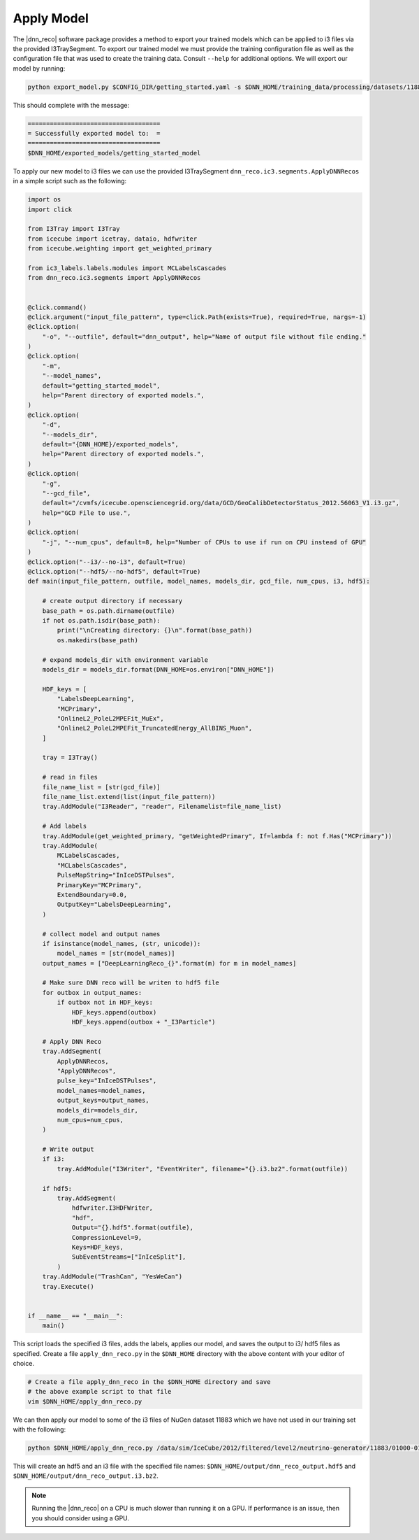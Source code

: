 .. IceCube DNN reconstruction

.. _apply_model:

Apply Model
***********

The |dnn_reco| software package provides a method to export your trained
models which can be applied to i3 files via the provided I3TraySegment.
To export our trained model we must provide the training configuration file
as well as the configuration file that was used to create the training data.
Consult ``--help`` for additional options. We will export our model by running:

.. code-block:: bash

    python export_model.py $CONFIG_DIR/getting_started.yaml -s $DNN_HOME/training_data/processing/datasets/11883/clsim-base-4.0.5.0.99_eff/output/summaryV2_clipped/create_training_data_01.yaml_0000 -o $DNN_HOME/exported_models/getting_started_model

This should complete with the message:

.. code-block:: php

    ====================================
    = Successfully exported model to:  =
    ====================================
    $DNN_HOME/exported_models/getting_started_model

To apply our new model to i3 files we can use the provided I3TraySegment
``dnn_reco.ic3.segments.ApplyDNNRecos`` in a simple script such as the
following:

.. code-block:: python

    import os
    import click

    from I3Tray import I3Tray
    from icecube import icetray, dataio, hdfwriter
    from icecube.weighting import get_weighted_primary

    from ic3_labels.labels.modules import MCLabelsCascades
    from dnn_reco.ic3.segments import ApplyDNNRecos


    @click.command()
    @click.argument("input_file_pattern", type=click.Path(exists=True), required=True, nargs=-1)
    @click.option(
        "-o", "--outfile", default="dnn_output", help="Name of output file without file ending."
    )
    @click.option(
        "-m",
        "--model_names",
        default="getting_started_model",
        help="Parent directory of exported models.",
    )
    @click.option(
        "-d",
        "--models_dir",
        default="{DNN_HOME}/exported_models",
        help="Parent directory of exported models.",
    )
    @click.option(
        "-g",
        "--gcd_file",
        default="/cvmfs/icecube.opensciencegrid.org/data/GCD/GeoCalibDetectorStatus_2012.56063_V1.i3.gz",
        help="GCD File to use.",
    )
    @click.option(
        "-j", "--num_cpus", default=8, help="Number of CPUs to use if run on CPU instead of GPU"
    )
    @click.option("--i3/--no-i3", default=True)
    @click.option("--hdf5/--no-hdf5", default=True)
    def main(input_file_pattern, outfile, model_names, models_dir, gcd_file, num_cpus, i3, hdf5):

        # create output directory if necessary
        base_path = os.path.dirname(outfile)
        if not os.path.isdir(base_path):
            print("\nCreating directory: {}\n".format(base_path))
            os.makedirs(base_path)

        # expand models_dir with environment variable
        models_dir = models_dir.format(DNN_HOME=os.environ["DNN_HOME"])

        HDF_keys = [
            "LabelsDeepLearning",
            "MCPrimary",
            "OnlineL2_PoleL2MPEFit_MuEx",
            "OnlineL2_PoleL2MPEFit_TruncatedEnergy_AllBINS_Muon",
        ]

        tray = I3Tray()

        # read in files
        file_name_list = [str(gcd_file)]
        file_name_list.extend(list(input_file_pattern))
        tray.AddModule("I3Reader", "reader", Filenamelist=file_name_list)

        # Add labels
        tray.AddModule(get_weighted_primary, "getWeightedPrimary", If=lambda f: not f.Has("MCPrimary"))
        tray.AddModule(
            MCLabelsCascades,
            "MCLabelsCascades",
            PulseMapString="InIceDSTPulses",
            PrimaryKey="MCPrimary",
            ExtendBoundary=0.0,
            OutputKey="LabelsDeepLearning",
        )

        # collect model and output names
        if isinstance(model_names, (str, unicode)):
            model_names = [str(model_names)]
        output_names = ["DeepLearningReco_{}".format(m) for m in model_names]

        # Make sure DNN reco will be writen to hdf5 file
        for outbox in output_names:
            if outbox not in HDF_keys:
                HDF_keys.append(outbox)
                HDF_keys.append(outbox + "_I3Particle")

        # Apply DNN Reco
        tray.AddSegment(
            ApplyDNNRecos,
            "ApplyDNNRecos",
            pulse_key="InIceDSTPulses",
            model_names=model_names,
            output_keys=output_names,
            models_dir=models_dir,
            num_cpus=num_cpus,
        )

        # Write output
        if i3:
            tray.AddModule("I3Writer", "EventWriter", filename="{}.i3.bz2".format(outfile))

        if hdf5:
            tray.AddSegment(
                hdfwriter.I3HDFWriter,
                "hdf",
                Output="{}.hdf5".format(outfile),
                CompressionLevel=9,
                Keys=HDF_keys,
                SubEventStreams=["InIceSplit"],
            )
        tray.AddModule("TrashCan", "YesWeCan")
        tray.Execute()


    if __name__ == "__main__":
        main()


This script loads the specified i3 files, adds the labels, applies our
model, and saves the output to i3/ hdf5 files as specified.
Create a file ``apply_dnn_reco.py`` in the ``$DNN_HOME`` directory
with the above content with your editor of choice.

.. code-block:: bash

    # Create a file apply_dnn_reco in the $DNN_HOME directory and save
    # the above example script to that file
    vim $DNN_HOME/apply_dnn_reco.py

We can then apply our model to some of the i3 files of NuGen dataset 11883
which we have not used in our training set with the following:

.. code-block:: bash

    python $DNN_HOME/apply_dnn_reco.py /data/sim/IceCube/2012/filtered/level2/neutrino-generator/11883/01000-01999/clsim-base-4.0.5.0.99_eff/Level2_IC86.2012_nugen_numu.011883.001011.clsim-base-4.0.5.0.99_eff.i3.bz2 -o $DNN_HOME/output/dnn_reco_output

This will create an hdf5 and an i3 file with the specified file names:
``$DNN_HOME/output/dnn_reco_output.hdf5`` and
``$DNN_HOME/output/dnn_reco_output.i3.bz2``.

.. note::
    Running the |dnn_reco| on a CPU is much slower than running it on a GPU.
    If performance is an issue, then you should consider using a GPU.


..
    As we previously did for the creation of the training data, we will use
    the processing framework from link to svn sandbox.

    Modify the configuration file (link) to use the correct model
    add: model_dir, model_names
    and set GPU to 0.=?

    Then we create the job files

    and run them
    (no need to run dagman for just one file, we can simply execute the )
